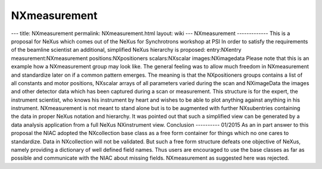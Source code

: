 =============
NXmeasurement
=============


--- title: NXmeasurement permalink: NXmeasurement.html layout: wiki ---
NXmeasurement ------------- This is a proposal for NeXus which comes out
of the NeXus for Synchrotrons workshop at PSI In order to satisfy the
requirements of the beamline scientist an additional, simplified NeXus
hierarchy is proposed: entry:NXentry measurement:NXmeasurement
positions:NXpositioners scalars:NXscalar images:NXimagedata Please note
that this is an example how a NXmeasurement group may look like. The
general feeling was to allow much freedom in NXmeasurement and
standardize later on if a common pattern emerges. The meaning is that
the NXpositioners groups contains a list of all constants and motor
positions, NXscalar arrays of all parameters varied during the scan and
NXimageData the images and other detector data which has been captured
during a scan or measurement. This structure is for the expert, the
instrument scientist, who knows his instrument by heart and wishes to be
able to plot anything against anything in his instrument. NXmeasurement
is not meant to stand alone but is to be augmented with further
NXsubentries containing the data in proper NeXus notation and hierarchy.
It was pointed out that such a simplified view can be generated by a
data analysis application from a full NeXus NXinstrument view.
Conclusion ---------- 01/2015 As an in part answer to this proposal the
NIAC adopted the NXcollection base class as a free form container for
things which no one cares to standardize. Data in NXcollection will not
be validated. But such a free form structure defeats one objective of
NeXus, namely providing a dictionary of well defined field names. Thus
users are encouraged to use the base classes as far as possible and
communicate with the NIAC about missing fields. NXmeasurement as
suggested here was rejected.
